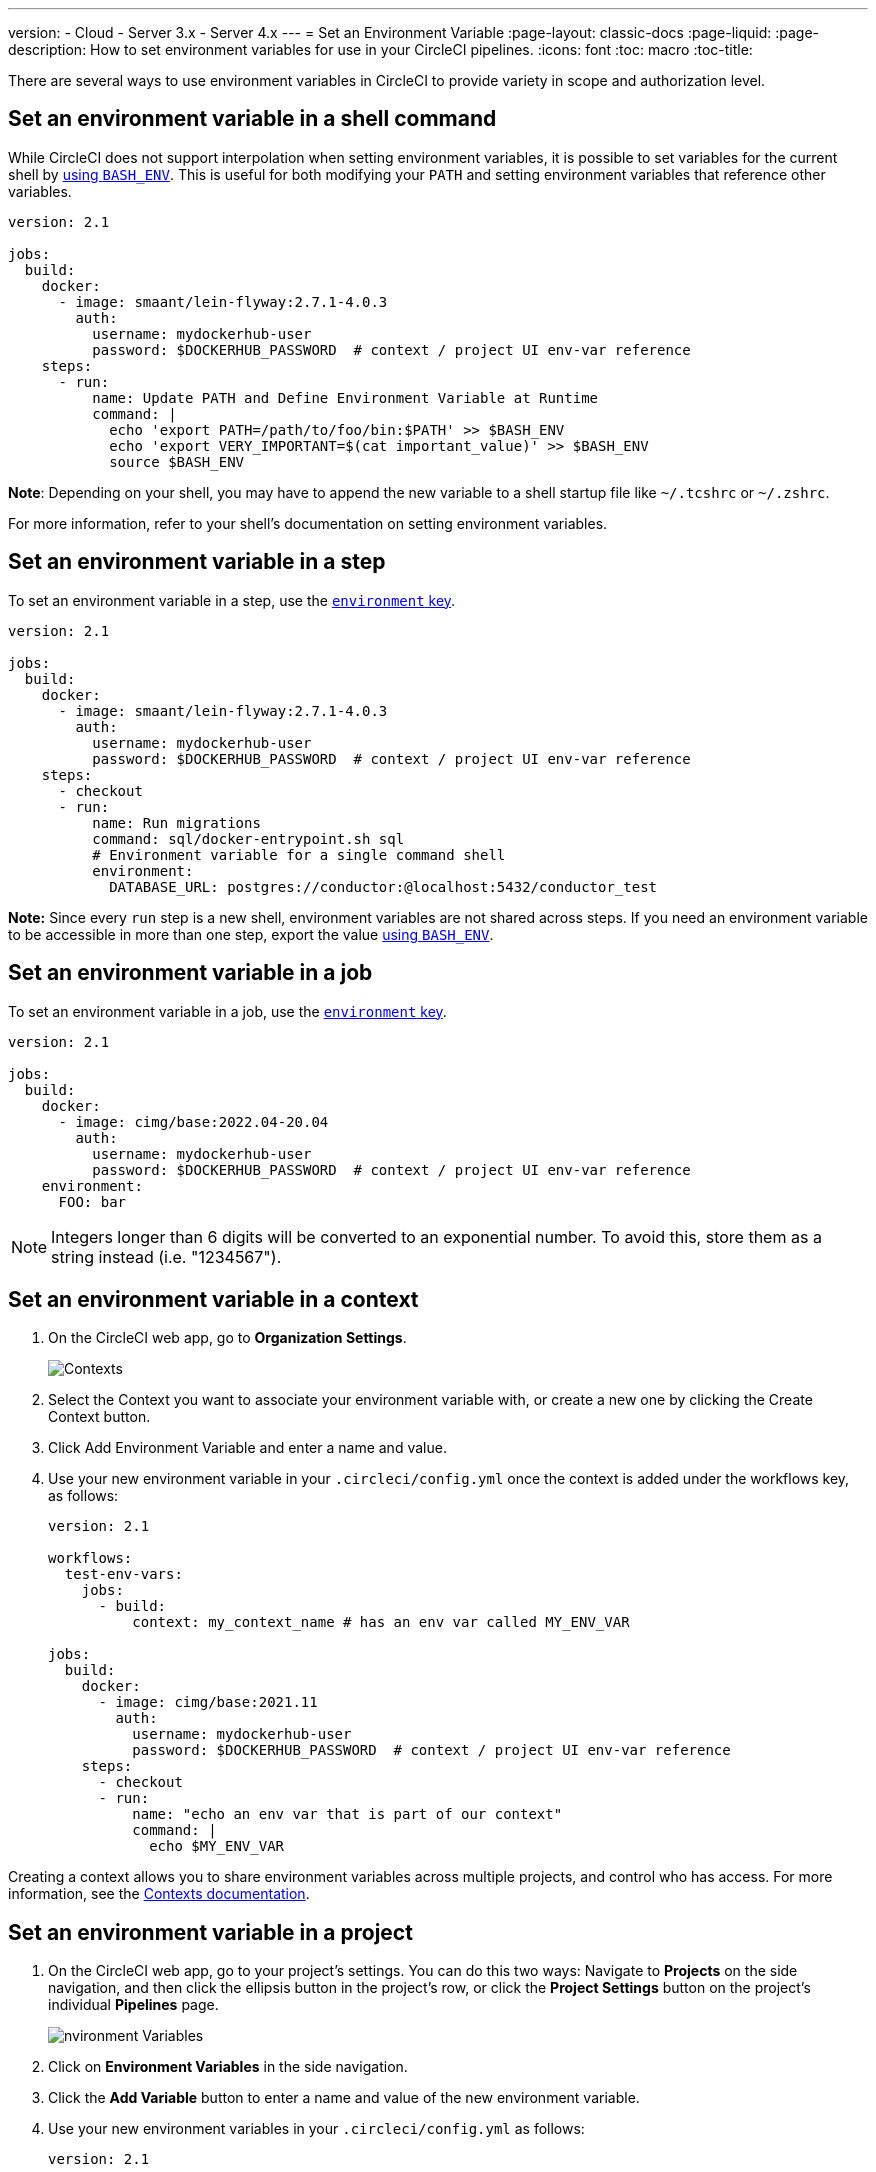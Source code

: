 ---
version:
- Cloud
- Server 3.x
- Server 4.x
---
= Set an Environment Variable
:page-layout: classic-docs
:page-liquid:
:page-description: How to set environment variables for use in your CircleCI pipelines. 
:icons: font
:toc: macro
:toc-title:

There are several ways to use environment variables in CircleCI to provide variety in scope and authorization level.

[#set-an-environment-variable-in-a-shell-command]
== Set an environment variable in a shell command

While CircleCI does not support interpolation when setting environment variables, it is possible to set variables for the current shell by <<env-vars#using-parameters-and-bash-environment,using `BASH_ENV`>>. This is useful for both modifying your `PATH` and setting environment variables that reference other variables.

```yaml
version: 2.1

jobs:
  build:
    docker:
      - image: smaant/lein-flyway:2.7.1-4.0.3
        auth:
          username: mydockerhub-user
          password: $DOCKERHUB_PASSWORD  # context / project UI env-var reference
    steps:
      - run:
          name: Update PATH and Define Environment Variable at Runtime
          command: |
            echo 'export PATH=/path/to/foo/bin:$PATH' >> $BASH_ENV
            echo 'export VERY_IMPORTANT=$(cat important_value)' >> $BASH_ENV
            source $BASH_ENV
```

**Note**:
Depending on your shell, you may have to append the new variable to a shell startup file like `~/.tcshrc` or `~/.zshrc`.

For more information, refer to your shell's documentation on setting environment variables.

[#set-an-environment-variable-in-a-step]
== Set an environment variable in a step

To set an environment variable in a step, use the <<configuration-reference#run,`environment` key>>.

```yaml
version: 2.1

jobs:
  build:
    docker:
      - image: smaant/lein-flyway:2.7.1-4.0.3
        auth:
          username: mydockerhub-user
          password: $DOCKERHUB_PASSWORD  # context / project UI env-var reference
    steps:
      - checkout
      - run:
          name: Run migrations
          command: sql/docker-entrypoint.sh sql
          # Environment variable for a single command shell
          environment:
            DATABASE_URL: postgres://conductor:@localhost:5432/conductor_test
```

**Note:**
Since every `run` step is a new shell, environment variables are not shared across steps. If you need an environment variable
to be accessible in more than one step, export the value <<env-vars#using-parameters-and-bash-environment,using `BASH_ENV`>>.

[#set-an-environment-variable-in-a-job]
== Set an environment variable in a job

To set an environment variable in a job, use the <<configuration-reference#job_name,`environment` key>>.

```yaml
version: 2.1

jobs:
  build:
    docker:
      - image: cimg/base:2022.04-20.04
        auth:
          username: mydockerhub-user
          password: $DOCKERHUB_PASSWORD  # context / project UI env-var reference
    environment:
      FOO: bar
```

NOTE: Integers longer than 6 digits will be converted to an exponential number. To avoid this, store them as a string instead (i.e. "1234567").

[#set-an-environment-variable-in-a-context]
== Set an environment variable in a context

. On the CircleCI web app, go to **Organization Settings**.
+
image::org-settings-contexts-v2.png[Contexts]

. Select the Context you want to associate your environment variable with, or create a new one by clicking the Create Context button.

. Click Add Environment Variable and enter a name and value.

. Use your new environment variable in your `.circleci/config.yml` once the context is added under the workflows key, as follows:
+
```yaml
version: 2.1

workflows:
  test-env-vars:
    jobs:
      - build:
          context: my_context_name # has an env var called MY_ENV_VAR

jobs:
  build:
    docker:
      - image: cimg/base:2021.11
        auth:
          username: mydockerhub-user
          password: $DOCKERHUB_PASSWORD  # context / project UI env-var reference
    steps:
      - checkout
      - run:
          name: "echo an env var that is part of our context"
          command: |
            echo $MY_ENV_VAR
```

Creating a context allows you to share environment variables across multiple projects, and control who has access. For more information, see the <<contexts#,Contexts documentation>>.

[#set-an-environment-variable-in-a-project]
== Set an environment variable in a project

. On the CircleCI web app, go to your project's settings. You can do this two ways: Navigate to **Projects** on the side navigation, and then click the ellipsis button in the project's row, or click the **Project Settings** button on the project's individual **Pipelines** page.
+
image::project-settings-env-var-v2.png[nvironment Variables]

. Click on **Environment Variables** in the side navigation.

. Click the **Add Variable** button to enter a name and value of the new environment variable.

. Use your new environment variables in your `.circleci/config.yml` as follows:
+
```yaml
version: 2.1

workflows:
  test-env-vars:
    jobs:
      - build

jobs:
  build:
    docker:
      - image: cimg/base:2021.11
        auth:
          username: mydockerhub-user
          password: $DOCKERHUB_PASSWORD  # context / project UI env-var reference
    steps:
      - checkout
      - run:
          name: "echo an env var that is part of our project"
          command: |
            echo $MY_ENV_VAR # this env var must be set within the project
```

Once created, environment variables are hidden and uneditable in the application. Changing an environment variable is only possible by deleting and recreating it.

[#set-an-environment-variable-in-a-container]
== Set an environment variable in a container

Environment variables can also be set for a Docker container. To do this, use the <<configuration-reference#docker,`environment` key>>.

**Note**: Environment variables set in this way are not available to _steps_ run within the container, they are only available to the entrypoint/command run _by_ the container. By default, CircleCI will ignore the entrypoint for a job's primary container. For the primary container's environment variables to be useful, you will need to preserve the entrypoint. For more information, see the <<custom-images#adding-an-entrypoint,Adding an entrypoint>> section of the Custom Images guide.

```yaml
version: 2.1

jobs:
  build:
    docker:
      - image: <image>:<tag>
        auth:
          username: mydockerhub-user
          password: $DOCKERHUB_PASSWORD  # context / project UI env-var reference
        # environment variables available for entrypoint/command run by docker container
        environment:
          MY_ENV_VAR_1: my-value-1
          MY_ENV_VAR_2: my-value-2
```

The following example shows separate environment variable settings for the primary container image (listed first) and the secondary or service container image.

**Note**: While hard-coded environment variable values will be passed on correctly to the secondary or service container, contexts or project specific environment variables will not be interpolated for non-primary containers.

```yaml
version: 2.1

jobs:
  build:
    docker:
      - image: <image>:<tag>
        auth:
          username: mydockerhub-user
          password: $DOCKERHUB_PASSWORD  # context / project UI env-var reference
        environment:
          MY_ENV_VAR_1: my-value-1
          MY_ENV_VAR_2: my-value-2
      - image: <image>:<tag>
        auth:
          username: mydockerhub-user
          password: $DOCKERHUB_PASSWORD  # context / project UI env-var reference
        environment:
          MY_ENV_VAR_3: my-value-3
          MY_ENV_VAR_4: my-value-4
```
[#encoding-multi-line-environment-variables]
=== Encoding multi-line environment variables

If you are having difficulty adding a multiline environment variable, use `base64` to encode it.

```shell
$ echo "foobar" | base64 --wrap=0
Zm9vYmFyCg==
```

Store the resulting value in a CircleCI environment variable.

```shell
$ echo $MYVAR
Zm9vYmFyCg==
```

Decode the variable in any commands that use the variable.

```shell
$ echo $MYVAR | base64 --decode | docker login -u my_docker_user --password-stdin
Login Succeeded
```

**Note:**
Not all command-line programs take credentials in the same way that `docker` does.